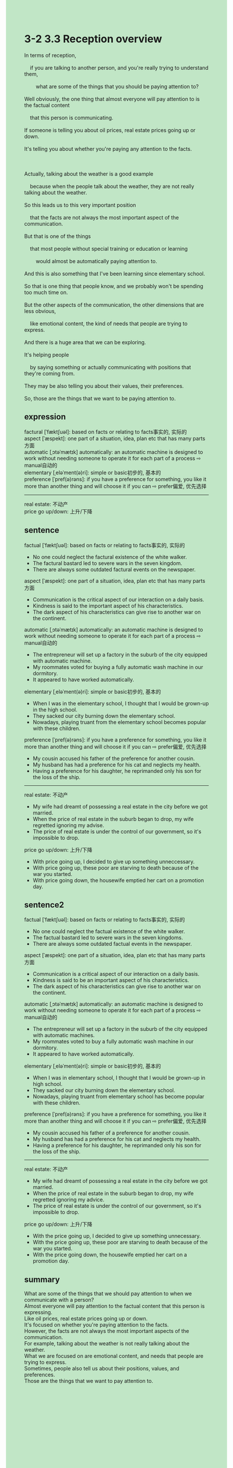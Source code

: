 #+OPTIONS: \n:t toc:nil num:nil html-postamble:nil
#+HTML_HEAD_EXTRA: <style>body {background: rgb(193, 230, 198) !important;}</style>
* 3-2 3.3 Reception overview
#+begin_verse
In terms of reception,
	if you are talking to another person, and you're really trying to understand them,
		what are some of the things that you should be paying attention to?
Well obviously, the one thing that almost everyone will pay attention to is the factual content
	that this person is communicating.
If someone is telling you about oil prices, real estate prices going up or down.
It's telling you about whether you're paying any attention to the facts.

Actually, talking about the weather is a good example
	because when the people talk about the weather, they are not really talking about the weather.
So this leads us to this very important position
	that the facts are not always the most important aspect of the communication.
But that is one of the things
	that most people without special training or education or learning
		would almost be automatically paying attention to.
And this is also something that I've been learning since elementary school.
So that is one thing that people know, and we probably won't be spending too much time on.
But the other aspects of the communication, the other dimensions that are less obvious,
	like emotional content, the kind of needs that people are trying to express.
And there is a huge area that we can be exploring.
It's helping people
	by saying something or actually communicating with positions that they're coming from.
They may be also telling you about their values, their preferences.
So, those are the things that we want to be paying attention to.
#+end_verse

** expression
factural [ˈfæktʃuəl]: based on facts or relating to facts事实的, 实际的
aspect [ˈæspekt]: one part of a situation, idea, plan etc that has many parts方面
automatic [ˌɔtəˈmætɪk] automatically: an automatic machine is designed to work without needing someone to operate it for each part of a process ⇨ manual自动的
elementary [ˌeləˈment(ə)ri]: simple or basic初步的, 基本的
preference [ˈpref(ə)rəns]: if you have a preference for something, you like it more than another thing and will choose it if you can ⇨ prefer偏爱, 优先选择
--------------------
real estate: 不动产
price go up/down: 上升/下降
** sentence
factual [ˈfæktʃuəl]: based on facts or relating to facts事实的, 实际的
- No one could neglect the factural existence of the white walker.
- The factural bastard led to severe wars in the seven kingdom.
- There are always some outdated factural events on the newspaper.
aspect [ˈæspekt]: one part of a situation, idea, plan etc that has many parts方面
- Communication is the critical aspect of our interaction on a daily basis.
- Kindness is said to the important aspect of his characteristics.
- The dark aspect of his characteristics can give rise to another war on the continent.
automatic [ˌɔtəˈmætɪk] automatically: an automatic machine is designed to work without needing someone to operate it for each part of a process ⇨ manual自动的
- The entrepreneur will set up a factory in the suburb of the city equipped with automatic machine.
- My roommates voted for buying a fully automatic wash machine in our dormitory.
- It appeared to have worked automatically.
elementary [ˌeləˈment(ə)ri]: simple or basic初步的, 基本的
- When I was in the elementary school, I thought that I would be grown-up in the high school.
- They sacked our city burning down the elementary school.
- Nowadays, playing truant from the elementary school becomes popular with these children.
preference [ˈpref(ə)rəns]: if you have a preference for something, you like it more than another thing and will choose it if you can ⇨ prefer偏爱, 优先选择
- My cousin accused his father of the preference for another cousin.
- My husband has had a preference for his cat and neglects my health.
- Having a preference for his daughter, he reprimanded only his son for the loss of the ship.
--------------------
real estate: 不动产
- My wife had dreamt of possessing a real estate in the city before we got married.
- When the price of real estate in the suburb began to drop, my wife regretted ignoring my advise.
- The price of real estate is under the control of our government, so it's impossible to drop.
price go up/down: 上升/下降
- With price going up, I decided to give up something unneccessary. 
- With price going up, these poor are starving to death because of the war you started.
- With price going down, the housewife emptied her cart on a promotion day.
** sentence2
factual [ˈfæktʃuəl]: based on facts or relating to facts事实的, 实际的
- No one could neglect the factual existence of the white walker.
- The factual bastard led to severe wars in the seven kingdoms.
- There are always some outdated factual events in the newspaper.
aspect [ˈæspekt]: one part of a situation, idea, plan etc that has many parts方面
- Communication is a critical aspect of our interaction on a daily basis.
- Kindness is said to be an important aspect of his characteristics.
- The dark aspect of his characteristics can give rise to another war on the continent.
automatic [ˌɔtəˈmætɪk] automatically: an automatic machine is designed to work without needing someone to operate it for each part of a process ⇨ manual自动的
- The entrepreneur will set up a factory in the suburb of the city equipped with automatic machines.
- My roommates voted to buy a fully automatic wash machine in our dormitory.
- It appeared to have worked automatically.
elementary [ˌeləˈment(ə)ri]: simple or basic初步的, 基本的
- When I was in elementary school, I thought that I would be grown-up in high school.
- They sacked our city burning down the elementary school.
- Nowadays, playing truant from elementary school has become popular with these children.
preference [ˈpref(ə)rəns]: if you have a preference for something, you like it more than another thing and will choose it if you can ⇨ prefer偏爱, 优先选择
- My cousin accused his father of a preference for another cousin.
- My husband has had a preference for his cat and neglects my health.
- Having a preference for his daughter, he reprimanded only his son for the loss of the ship.
--------------------
real estate: 不动产
- My wife had dreamt of possessing a real estate in the city before we got married.
- When the price of real estate in the suburb began to drop, my wife regretted ignoring my advice.
- The price of real estate is under the control of our government, so it's impossible to drop.
price go up/down: 上升/下降
- With the price going up, I decided to give up something unnecessary. 
- With the price going up, these poor are starving to death because of the war you started.
- With the price going down, the housewife emptied her cart on a promotion day.
** summary
What are some of the things that we should pay attention to when we communicate with a person?
Almost everyone will pay attention to the factual content that this person is expressing.
Like oil prices, real estate prices going up or down.
It's focused on whether you're paying attention to the facts.
However, the facts are not always the most important aspects of the communication.
For example, talking about the weather is not really talking about the weather.
What we are focused on are emotional content, and needs that people are trying to express.
Sometimes, people also tell us about their positions, values, and preferences.
Those are the things that we want to pay attention to.
